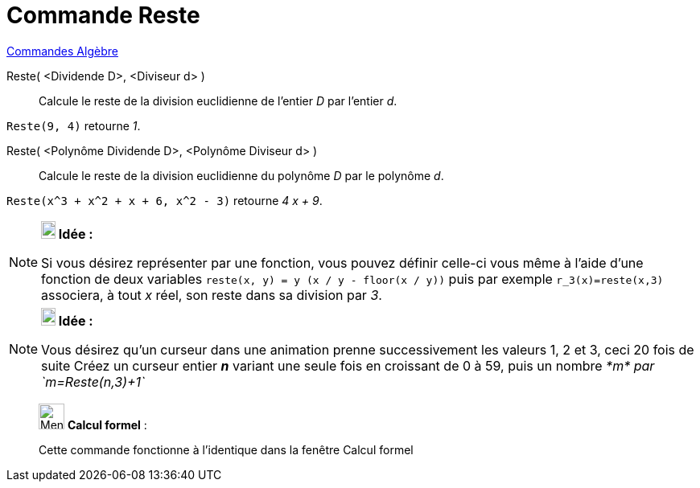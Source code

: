 = Commande Reste
:page-en: commands/Mod
ifdef::env-github[:imagesdir: /fr/modules/ROOT/assets/images]

xref:commands/Commandes_Algèbre.adoc[Commandes Algèbre] 

Reste( <Dividende D>, <Diviseur d> )::
  Calcule le reste de la division euclidienne de l’entier _D_ par l’entier _d_.

[EXAMPLE]
====

`++Reste(9, 4)++` retourne _1_.

====

Reste( <Polynôme Dividende D>, <Polynôme Diviseur d> )::
  Calcule le reste de la division euclidienne du polynôme _D_ par le polynôme _d_.

[EXAMPLE]
====

`++Reste(x^3 + x^2 + x + 6, x^2 - 3)++` retourne _4 x + 9_.

====

[NOTE]
====

*image:18px-Bulbgraph.png[Note,title="Note",width=18,height=22] Idée :*

Si vous désirez représenter par une fonction, vous pouvez définir celle-ci vous même à l'aide d'une fonction de deux
variables `++reste(x, y) = y (x / y - floor(x / y))++` puis par exemple `++ r_3(x)=reste(x,3)++` associera, à tout _x_
réel, son reste dans sa division par _3_.

====

[NOTE]
====

*image:18px-Bulbgraph.png[Note,title="Note",width=18,height=22] Idée :*

Vous désirez qu'un curseur dans une animation prenne successivement les valeurs 1, 2 et 3, ceci 20 fois de suite Créez
un curseur entier *_n_* variant une seule fois en croissant de 0 à 59, puis un nombre _*m* par `++m=Reste(n,3)+1++`_

====

____________________________________________________________

image:32px-Menu_view_cas.svg.png[Menu view cas.svg,width=32,height=32] *Calcul formel* :

Cette commande fonctionne à l'identique dans la fenêtre Calcul formel
